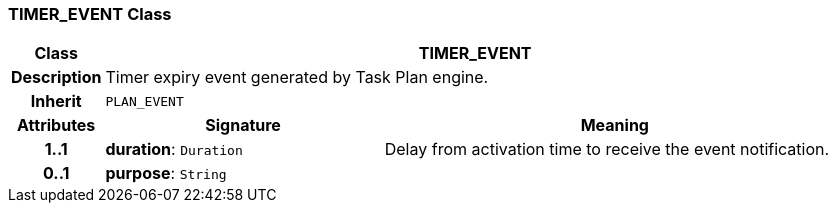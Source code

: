 === TIMER_EVENT Class

[cols="^1,3,5"]
|===
h|*Class*
2+^h|*TIMER_EVENT*

h|*Description*
2+a|Timer expiry event generated by Task Plan engine.

h|*Inherit*
2+|`PLAN_EVENT`

h|*Attributes*
^h|*Signature*
^h|*Meaning*

h|*1..1*
|*duration*: `Duration`
a|Delay from activation time to receive the event notification.

h|*0..1*
|*purpose*: `String`
a|
|===
